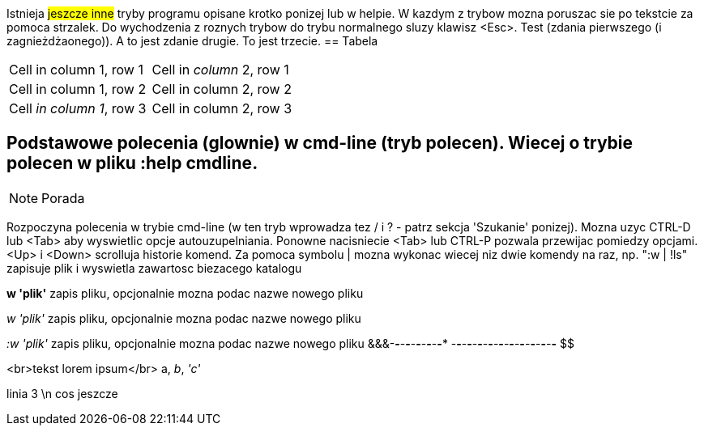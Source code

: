 ifdef::env-github[]
:caution-caption: :fire:
:important-caption: :heavy_exclamation_mark:
:note-caption: :information_source:
:tip-caption: :bulb:
:warning-caption: :warning:
endif::[]

Istnieja #jeszcze inne# tryby programu opisane krotko ponizej lub w helpie. W kazdym z trybow mozna poruszac sie po tekstcie za pomoca strzalek. Do wychodzenia z roznych trybow do trybu normalnego sluzy klawisz <Esc>.
Test (zdania pierwszego (i zagnieżdżaonego)). A to jest zdanie drugie. To jest trzecie.
== Tabela
[cols="1,1"]
|===
|Cell in column 1, row 1 
|Cell in _column_ 2, row 1 

|Cell in column 1, row 2
|Cell in column 2, row 2

|Cell _in column 1_, row 3
|Cell in column 2, row 3 
|=== 

== Podstawowe polecenia (glownie) w cmd-line (tryb polecen). Wiecej o trybie polecen w pliku :help cmdline.

[NOTE]
====
Porada
====

Rozpoczyna polecenia w trybie cmd-line (w ten tryb wprowadza tez / i ? - patrz sekcja 'Szukanie' ponizej). Mozna uzyc CTRL-D lub <Tab> aby wyswietlic opcje autouzupelniania. Ponowne nacisniecie <Tab> lub CTRL-P pozwala przewijac pomiedzy opcjami. <Up> i <Down> scrolluja historie komend. Za pomoca symbolu | mozna wykonac wiecej niz dwie komendy na raz, np. ":w | !ls" zapisuje plik i wyswietla zawartosc biezacego katalogu

*w 'plik'*	zapis pliku, opcjonalnie mozna podac nazwe nowego pliku

_w 'plik'_	zapis pliku, opcjonalnie mozna podac nazwe nowego pliku

_:w 'plik'_	zapis pliku, opcjonalnie mozna podac nazwe nowego pliku
&&&******-*-*-*-*-*-*-*-*-*-**
-*-*-*-*-*-*-*-*-*-*-*-*-*-*-*-*-*-*-*-*
$$


<br>tekst lorem ipsum</br>
a, _b_, _'c'_

linia 3 \n cos jeszcze
